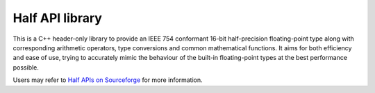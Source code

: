 .. meta::
  :description: Half API
  :keywords: half, API, AMD, ROCm

Half API library
-----------------

This is a C++ header-only library to provide an IEEE 754 conformant 16-bit half-precision floating-point type along with corresponding arithmetic operators, type conversions and common mathematical functions. 
It aims for both efficiency and ease of use, trying to accurately mimic the behaviour of the built-in floating-point types at the best performance possible. 

Users may refer to `Half APIs on Sourceforge <https://half.sourceforge.net/index.html>`_ for more information.

